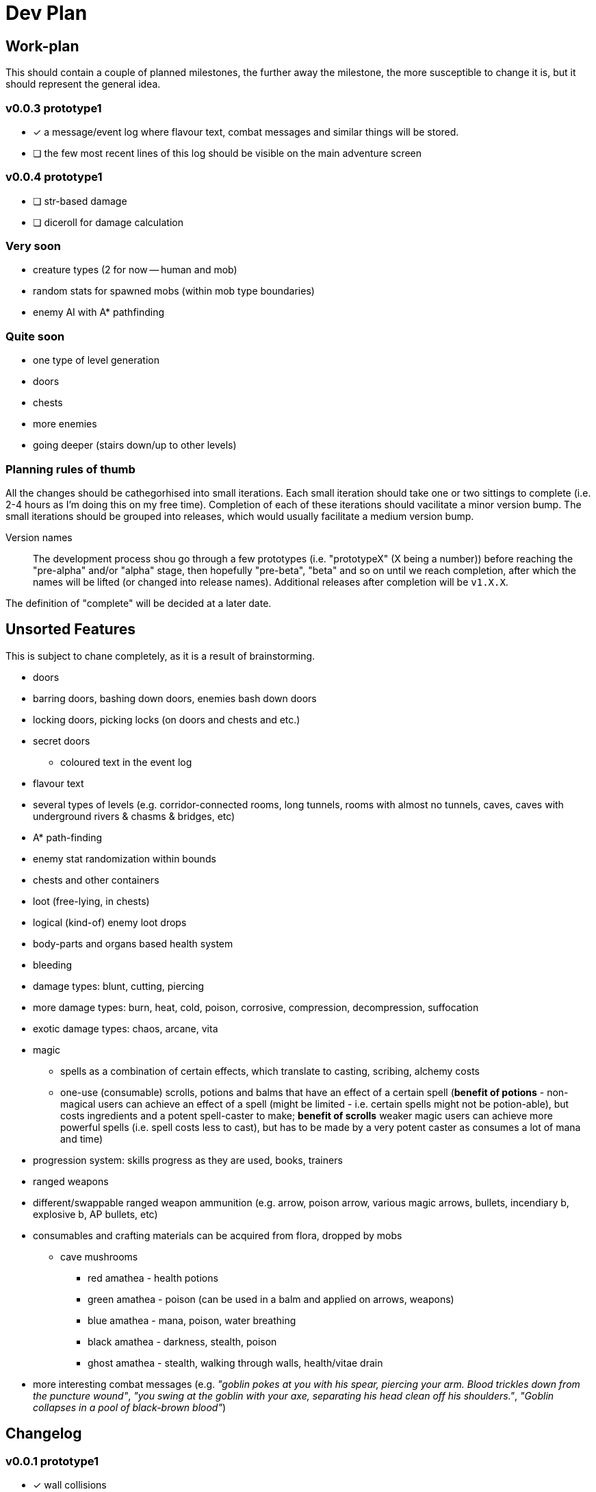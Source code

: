 = Dev Plan

== Work-plan
This should contain a couple of planned milestones, the further away the
milestone, the more susceptible to change it is, but it should represent the
general idea.

=== v0.0.3 prototype1
* [x] a message/event log where flavour text, combat messages and similar things will be stored. 
* [ ] the few most recent lines of this log should be visible on the main adventure screen

=== v0.0.4 prototype1
* [ ] str-based damage
* [ ] diceroll for damage calculation

=== Very soon
* creature types (2 for now -- human and mob)
* random stats for spawned mobs (within mob type boundaries)
* enemy AI with A* pathfinding

=== Quite soon
* one type of level generation
* doors
* chests
* more enemies
* going deeper (stairs down/up to other levels)

=== Planning rules of thumb
All the changes should be cathegorhised into small iterations.
Each small iteration should take one or two sittings to complete (i.e. 2-4 hours as I'm doing this on my free time). Completion of each of these iterations should vacilitate a minor version bump.
The small iterations should be grouped into releases, which would usually facilitate a medium version bump.

Version names::
The development process shou go through a few prototypes (i.e. "prototypeX" (X being a number)) before reaching the "pre-alpha" and/or "alpha" stage, then hopefully "pre-beta", "beta" and so on until we reach completion, after which the names will be lifted (or changed into release names). Additional releases after completion will be `v1.X.X`.

The definition of "complete" will be decided at a later date.

== Unsorted Features
This is subject to chane completely, as it is a result of brainstorming.

* doors
* barring doors, bashing down doors, enemies bash down doors
* locking doors, picking locks (on doors and chests and etc.)
* secret doors
** coloured text in the event log
* flavour text
* several types of levels (e.g. corridor-connected rooms, long tunnels, rooms with almost no tunnels, caves, caves with underground rivers & chasms & bridges, etc)
* A* path-finding
* enemy stat randomization within bounds
* chests and other containers
* loot (free-lying, in chests)
* logical (kind-of) enemy loot drops
* body-parts and organs based health system
* bleeding
* damage types: blunt, cutting, piercing
* more damage types: burn, heat, cold, poison, corrosive, compression, decompression, suffocation
* exotic damage types: chaos, arcane, vita
* magic
** spells as a combination of certain effects, which translate to casting, scribing, alchemy costs
** one-use (consumable) scrolls, potions and balms that have an effect of a certain spell (*benefit of potions* - non-magical users can achieve an effect of a spell (might be limited - i.e. certain spells might not be potion-able), but costs ingredients and a potent spell-caster to make; *benefit of scrolls* weaker magic users can achieve more powerful spells (i.e. spell costs less to cast), but has to be made by a very potent caster as consumes a lot of mana and time)
* progression system: skills progress as they are used, books, trainers
* ranged weapons
* different/swappable ranged weapon ammunition (e.g. arrow, poison arrow, various magic arrows, bullets, incendiary b, explosive b, AP bullets, etc)
* consumables and crafting materials can be acquired from flora, dropped by mobs
** cave mushrooms
*** red amathea - health potions
*** green amathea - poison (can be used in a balm and applied on arrows, weapons)
*** blue amathea - mana, poison, water breathing
*** black amathea - darkness, stealth, poison
*** ghost amathea - stealth, walking through walls, health/vitae drain
* more interesting combat messages (e.g. _"goblin pokes at you with his spear, piercing your arm. Blood trickles down from the puncture wound"_, _"you swing at the goblin with your axe, separating his head clean off his shoulders."_, _"Goblin collapses in a pool of black-brown blood"_)

== Changelog

=== v0.0.1 prototype1
* [x] wall collisions
* [x] simple enemy

=== v0.0.2 prototype1
* [x] basic (homming) enemy AI
* [x] remove map calls from Pawn class
* [x] gameover screen on player death
